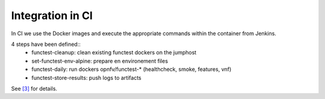 Integration in CI
=================
In CI we use the Docker images and execute the appropriate commands within the
container from Jenkins.

4 steps have been defined::
  * functest-cleanup: clean existing functest dockers on the jumphost
  * set-functest-env-alpine: prepare en environement files
  * functest-daily: run dockers opnfv/functest-* (healthcheck, smoke, features, vnf)
  * functest-store-results: push logs to artifacts

See `[3]`_ for details.

.. _`[3]`: https://git.opnfv.org/releng/tree/jjb/functest/functest-daily-jobs.yml
